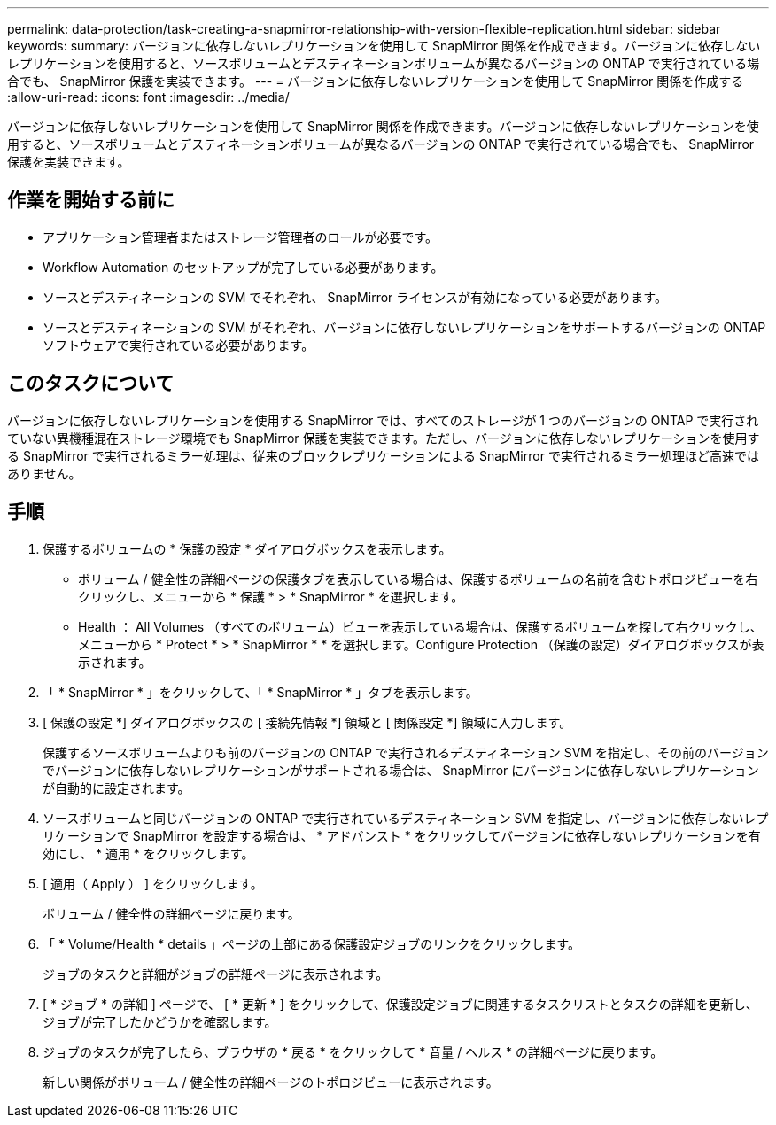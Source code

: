 ---
permalink: data-protection/task-creating-a-snapmirror-relationship-with-version-flexible-replication.html 
sidebar: sidebar 
keywords:  
summary: バージョンに依存しないレプリケーションを使用して SnapMirror 関係を作成できます。バージョンに依存しないレプリケーションを使用すると、ソースボリュームとデスティネーションボリュームが異なるバージョンの ONTAP で実行されている場合でも、 SnapMirror 保護を実装できます。 
---
= バージョンに依存しないレプリケーションを使用して SnapMirror 関係を作成する
:allow-uri-read: 
:icons: font
:imagesdir: ../media/


[role="lead"]
バージョンに依存しないレプリケーションを使用して SnapMirror 関係を作成できます。バージョンに依存しないレプリケーションを使用すると、ソースボリュームとデスティネーションボリュームが異なるバージョンの ONTAP で実行されている場合でも、 SnapMirror 保護を実装できます。



== 作業を開始する前に

* アプリケーション管理者またはストレージ管理者のロールが必要です。
* Workflow Automation のセットアップが完了している必要があります。
* ソースとデスティネーションの SVM でそれぞれ、 SnapMirror ライセンスが有効になっている必要があります。
* ソースとデスティネーションの SVM がそれぞれ、バージョンに依存しないレプリケーションをサポートするバージョンの ONTAP ソフトウェアで実行されている必要があります。




== このタスクについて

バージョンに依存しないレプリケーションを使用する SnapMirror では、すべてのストレージが 1 つのバージョンの ONTAP で実行されていない異機種混在ストレージ環境でも SnapMirror 保護を実装できます。ただし、バージョンに依存しないレプリケーションを使用する SnapMirror で実行されるミラー処理は、従来のブロックレプリケーションによる SnapMirror で実行されるミラー処理ほど高速ではありません。



== 手順

. 保護するボリュームの * 保護の設定 * ダイアログボックスを表示します。
+
** ボリューム / 健全性の詳細ページの保護タブを表示している場合は、保護するボリュームの名前を含むトポロジビューを右クリックし、メニューから * 保護 * > * SnapMirror * を選択します。
** Health ： All Volumes （すべてのボリューム）ビューを表示している場合は、保護するボリュームを探して右クリックし、メニューから * Protect * > * SnapMirror * * を選択します。Configure Protection （保護の設定）ダイアログボックスが表示されます。


. 「 * SnapMirror * 」をクリックして、「 * SnapMirror * 」タブを表示します。
. [ 保護の設定 *] ダイアログボックスの [ 接続先情報 *] 領域と [ 関係設定 *] 領域に入力します。
+
保護するソースボリュームよりも前のバージョンの ONTAP で実行されるデスティネーション SVM を指定し、その前のバージョンでバージョンに依存しないレプリケーションがサポートされる場合は、 SnapMirror にバージョンに依存しないレプリケーションが自動的に設定されます。

. ソースボリュームと同じバージョンの ONTAP で実行されているデスティネーション SVM を指定し、バージョンに依存しないレプリケーションで SnapMirror を設定する場合は、 * アドバンスト * をクリックしてバージョンに依存しないレプリケーションを有効にし、 * 適用 * をクリックします。
. [ 適用（ Apply ） ] をクリックします。
+
ボリューム / 健全性の詳細ページに戻ります。

. 「 * Volume/Health * details 」ページの上部にある保護設定ジョブのリンクをクリックします。
+
ジョブのタスクと詳細がジョブの詳細ページに表示されます。

. [ * ジョブ * の詳細 ] ページで、 [ * 更新 * ] をクリックして、保護設定ジョブに関連するタスクリストとタスクの詳細を更新し、ジョブが完了したかどうかを確認します。
. ジョブのタスクが完了したら、ブラウザの * 戻る * をクリックして * 音量 / ヘルス * の詳細ページに戻ります。
+
新しい関係がボリューム / 健全性の詳細ページのトポロジビューに表示されます。


